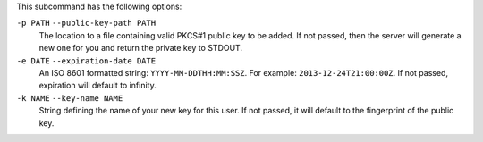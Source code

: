 .. The contents of this file are included in multiple topics.
.. This file describes a command or a sub-command for chef-server-ctl.
.. This file should not be changed in a way that hinders its ability to appear in multiple documentation sets.

This subcommand has the following options:

``-p PATH`` ``--public-key-path PATH``
   The location to a file containing valid PKCS#1 public key to be added.
   If not passed, then the server will generate a new one for you and return the private key to STDOUT.

``-e DATE`` ``--expiration-date DATE``
   An ISO 8601 formatted string: ``YYYY-MM-DDTHH:MM:SSZ``. For example: ``2013-12-24T21:00:00Z``.
   If not passed, expiration will default to infinity.

``-k NAME`` ``--key-name NAME``
   String defining the name of your new key for this user.
   If not passed, it will default to the fingerprint of the public key.
